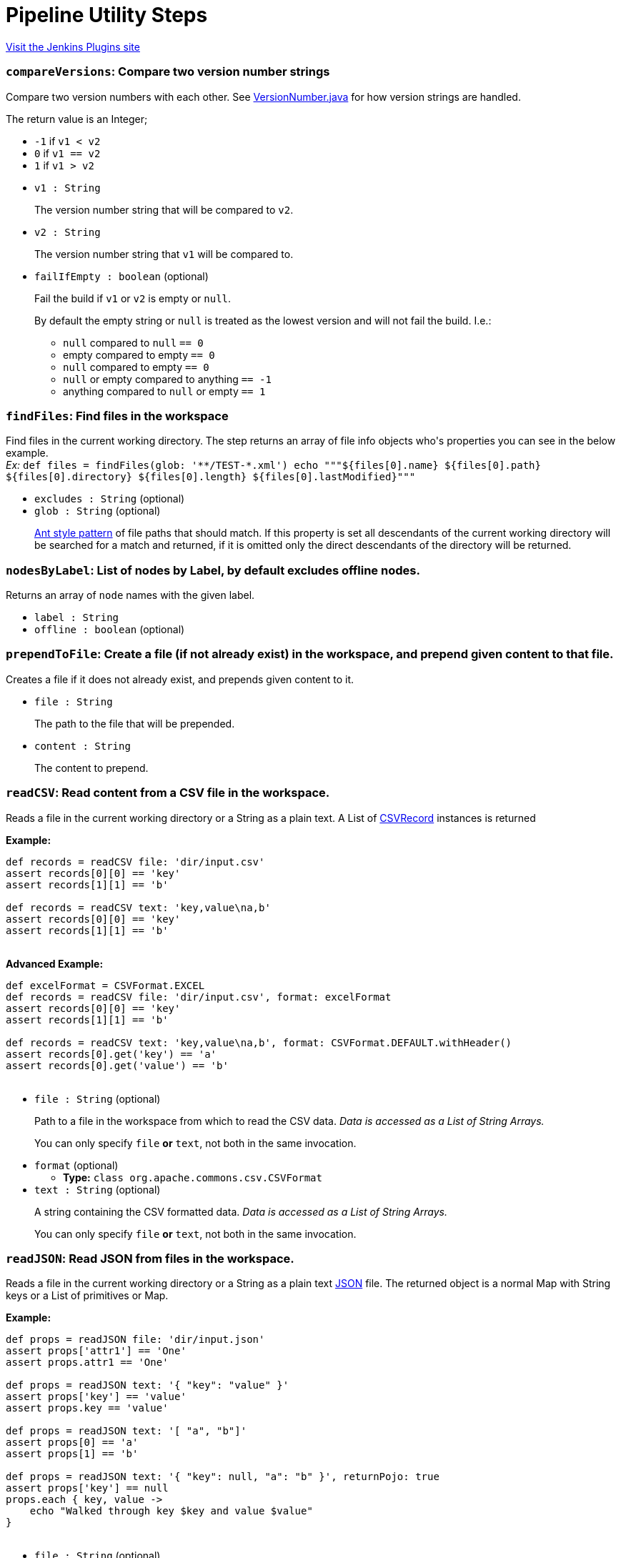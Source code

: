 = Pipeline Utility Steps
:page-layout: pipelinesteps

:notitle:
:description:
:author:
:email: jenkinsci-users@googlegroups.com
:sectanchors:
:toc: left
:compat-mode!:


++++
<a href="https://plugins.jenkins.io/pipeline-utility-steps">Visit the Jenkins Plugins site</a>
++++


=== `compareVersions`: Compare two version number strings
++++
<div><p>Compare two version numbers with each other. See <a href="https://github.com/jenkinsci/lib-version-number/blob/master/src/main/java/hudson/util/VersionNumber.java" rel="nofollow">VersionNumber.java</a> for how version strings are handled.</p>
<p>The return value is an Integer;</p>
<ul>
 <li><code>-1</code> if <code>v1 &lt; v2</code></li>
 <li><code>0</code> if <code>v1 == v2</code></li>
 <li><code>1</code> if <code>v1 &gt; v2</code></li>
</ul>
<p></p></div>
<ul><li><code>v1 : String</code>
<div><p>The version number string that will be compared to <code>v2</code>.</p></div>

</li>
<li><code>v2 : String</code>
<div><p>The version number string that <code>v1</code> will be compared to.</p></div>

</li>
<li><code>failIfEmpty : boolean</code> (optional)
<div><p>Fail the build if <code>v1</code> or <code>v2</code> is empty or <code>null</code>.</p>
<p>By default the empty string or <code>null</code> is treated as the lowest version and will not fail the build. I.e.:</p>
<ul>
 <li><code>null</code> compared to <code>null</code> <code> == 0</code></li>
 <li>empty compared to empty <code> == 0</code></li>
 <li><code>null</code> compared to empty <code> == 0</code></li>
 <li><code>null</code> or empty compared to anything <code> == -1</code></li>
 <li>anything compared to <code>null</code> or empty <code> == 1</code></li>
</ul>
<p></p></div>

</li>
</ul>


++++
=== `findFiles`: Find files in the workspace
++++
<div><p>Find files in the current working directory. The step returns an array of file info objects who's properties you can see in the below example.<br><em>Ex: </em> <code> def files = findFiles(glob: '**/TEST-*.xml') echo """${files[0].name} ${files[0].path} ${files[0].directory} ${files[0].length} ${files[0].lastModified}""" </code></p></div>
<ul><li><code>excludes : String</code> (optional)
</li>
<li><code>glob : String</code> (optional)
<div><p><a href="https://ant.apache.org/manual/dirtasks.html#patterns" rel="nofollow">Ant style pattern</a> of file paths that should match. If this property is set all descendants of the current working directory will be searched for a match and returned, if it is omitted only the direct descendants of the directory will be returned.</p></div>

</li>
</ul>


++++
=== `nodesByLabel`: List of nodes by Label, by default excludes offline nodes.
++++
<div><div>
 Returns an array of <code>node</code> names with the given label.
</div></div>
<ul><li><code>label : String</code>
</li>
<li><code>offline : boolean</code> (optional)
</li>
</ul>


++++
=== `prependToFile`: Create a file (if not already exist) in the workspace, and prepend given content to that file.
++++
<div><p>Creates a file if it does not already exist, and prepends given content to it.</p></div>
<ul><li><code>file : String</code>
<div><p>The path to the file that will be prepended.</p></div>

</li>
<li><code>content : String</code>
<div><p>The content to prepend.</p></div>

</li>
</ul>


++++
=== `readCSV`: Read content from a CSV file in the workspace.
++++
<div><p>Reads a file in the current working directory or a String as a plain text. A List of <a href="https://commons.apache.org/proper/commons-csv/apidocs/org/apache/commons/csv/CSVRecord.html" rel="nofollow">CSVRecord</a> instances is returned</p>
<p><strong>Example:</strong><br><code></code></p>
<pre><code>def records = readCSV file: 'dir/input.csv'
assert records[0][0] == 'key'
assert records[1][1] == 'b'

def records = readCSV text: 'key,value\na,b'
assert records[0][0] == 'key'
assert records[1][1] == 'b'
	</code></pre>
<p></p>
<p><strong>Advanced Example:</strong><br><code></code></p>
<pre><code>def excelFormat = CSVFormat.EXCEL
def records = readCSV file: 'dir/input.csv', format: excelFormat
assert records[0][0] == 'key'
assert records[1][1] == 'b'

def records = readCSV text: 'key,value\na,b', format: CSVFormat.DEFAULT.withHeader()
assert records[0].get('key') == 'a'
assert records[0].get('value') == 'b'
	</code></pre>
<p></p></div>
<ul><li><code>file : String</code> (optional)
<div><p>Path to a file in the workspace from which to read the CSV data. <em>Data is accessed as a List of String Arrays.</em></p>
<p>You can only specify <code>file</code> <strong>or</strong> <code>text</code>, not both in the same invocation.</p></div>

</li>
<li><code>format</code> (optional)
<ul><li><b>Type:</b> <code>class org.apache.commons.csv.CSVFormat</code></li>
</ul></li>
<li><code>text : String</code> (optional)
<div><p>A string containing the CSV formatted data. <em>Data is accessed as a List of String Arrays.</em></p>
<p>You can only specify <code>file</code> <strong>or</strong> <code>text</code>, not both in the same invocation.</p></div>

</li>
</ul>


++++
=== `readJSON`: Read JSON from files in the workspace.
++++
<div><p>Reads a file in the current working directory or a String as a plain text <a href="http://www.json.org/json-it.html" rel="nofollow">JSON</a> file. The returned object is a normal Map with String keys or a List of primitives or Map.</p>
<p><strong>Example:</strong><br><code></code></p>
<pre><code>def props = readJSON file: 'dir/input.json'
assert props['attr1'] == 'One'
assert props.attr1 == 'One'

def props = readJSON text: '{ "key": "value" }'
assert props['key'] == 'value'
assert props.key == 'value'

def props = readJSON text: '[ "a", "b"]'
assert props[0] == 'a'
assert props[1] == 'b'

def props = readJSON text: '{ "key": null, "a": "b" }', returnPojo: true
assert props['key'] == null
props.each { key, value -&gt;
    echo "Walked through key $key and value $value"
}
	</code></pre>
<p></p></div>
<ul><li><code>file : String</code> (optional)
<div><p>Path to a file in the workspace from which to read the JSON data. <em>Data could be access as an array or a map.</em></p>
<p>You can only specify <code>file</code> <strong>or</strong> <code>text</code>, not both in the same invocation.</p></div>

</li>
<li><code>returnPojo : boolean</code> (optional)
<div><p>Transforms the output into a POJO type (<code>LinkedHashMap</code> or <code>ArrayList</code>) before returning it.</p>
<p>By default deactivated (<code>false</code>), and a JSON object (<code>JSONObject</code> or <code>JSONArray</code> from json-lib) is returned.</p></div>

</li>
<li><code>text : String</code> (optional)
<div><p>A string containing the JSON formatted data. <em>Data could be access as an array or a map.</em></p>
<p>You can only specify <code>file</code> <strong>or</strong> <code>text</code>, not both in the same invocation.</p></div>

</li>
</ul>


++++
=== `readManifest`: Read a Jar Manifest
++++
<div><p>Reads a <a href="https://docs.oracle.com/javase/7/docs/technotes/guides/jar/jar.html#JAR_Manifest" rel="nofollow">Jar Manifest</a> file or text and parses it into a set of Maps. The returned data structure has two properties: <code>main</code> for the main attributes, and <code>entries</code> containing each individual section (except for main).</p>
<p><strong>Example:</strong><br><code> </code></p>
<pre><code>            def man = readManifest file: 'target/my.jar'
            assert man.main['Version'] == '6.15.8'
            assert man.main['Application-Name'] == 'My App'
            assert man.entries['Section1']['Key1'] == 'value1-1'
            assert man.entries['Section2']['Key2'] == 'value2-2'
        </code></pre><code> </code>
<p></p></div>
<ul><li><code>file : String</code> (optional)
<div><p>Optional path to a file to read. It could be a plain text, <code>.jar</code>, <code>.war</code> or <code>.ear</code>. In the latter cases the manifest will be extracted from the archive and then read.</p>
<p>You can only specify <code>file</code> <strong>or</strong> <code>text</code>, not both in the same invocation.</p></div>

</li>
<li><code>text : String</code> (optional)
<div><p>Optional text containing the manifest data.</p>
<p>You can only specify <code>file</code> <strong>or</strong> <code>text</code>, not both in the same invocation.</p></div>

</li>
</ul>


++++
=== `readMavenPom`: Read a maven project file.
++++
<div><p>Reads a <a href="https://maven.apache.org/pom.html" rel="nofollow">Maven project</a> file. The returned object is a <a href="http://maven.apache.org/components/ref/3.3.9/maven-model/apidocs/org/apache/maven/model/Model.html" rel="nofollow">Model</a> .</p>
<p>Avoid using this step and <code>writeMavenPom</code>. It is better to use the <code>sh</code> step to run <code>mvn</code> goals. For example:</p>
<pre><code>
def version = sh script: 'mvn help:evaluate -Dexpression=project.version -q -DforceStdout', returnStdout: true
</code></pre></div>
<ul><li><code>file : String</code> (optional)
<div><p>Optional path to the file to read. <em>If left empty the step will try to read <code>pom.xml</code> in the current working directory</em>.</p></div>

</li>
</ul>


++++
=== `readProperties`: Read properties from files in the workspace or text.
++++
<div><p>Reads a file in the current working directory or a String as a plain text <a href="https://docs.oracle.com/javase/7/docs/api/java/util/Properties.html" rel="nofollow">Java Properties</a> file. The returned object is a normal Map with String keys. The map can also be pre loaded with default values before reading/parsing the data.</p><strong>Fields:</strong>
<ul>
 <li><code>file</code>: Optional path to a file in the workspace to read the properties from. <em>These are added to the resulting map after the defaults and so will overwrite any key/value pairs already present.</em></li>
 <li><code>text</code>: An Optional String containing properties formatted data. <em>These are added to the resulting map after <code>file</code> and so will overwrite any key/value pairs already present.</em></li>
 <li><code>defaults</code>: An Optional Map containing default key/values. <em>These are added to the resulting map first.</em></li>
 <li><code>interpolate</code>: Flag to indicate if the properties should be interpolated or not. <br>
   Prefix interpolations allowed by default are: <code>urlDecoder</code>, <code>urlEncoder</code>, <code>date</code>, <code>base64Decoder</code>, <code>base64Encoder</code>. Default prefix interpolations can be overridden by setting the <a href="https://www.jenkins.io/redirect/setting-system-properties" rel="nofollow">system property</a>: <br><code>org.jenkinsci.plugins.pipeline.utility.steps.conf.ReadPropertiesStepExecution.CUSTOM_PREFIX_INTERPOLATOR_LOOKUPS</code><br><b>Note that overriding default prefix interpolations can be insecure depending on which ones you enable.</b> In case of error or cyclic dependencies, the original properties will be returned.</li>
</ul>
<p><strong>Example:</strong><br><code> </code></p>
<pre><code>        def d = [test: 'Default', something: 'Default', other: 'Default']
        def props = readProperties defaults: d, file: 'dir/my.properties', text: 'other=Override'
        assert props['test'] == 'One'
        assert props['something'] == 'Default'
        assert props.something == 'Default'
        assert props.other == 'Override'
        </code></pre><code> </code> <strong>Example with interpolation:</strong> <code>
 <pre>        def props = readProperties interpolate: true, file: 'test.properties'
        assert props.url = 'http://localhost'
        assert props.resource = 'README.txt'
        // if fullUrl is defined to ${url}/${resource} then it should evaluate to http://localhost/README.txt
        assert props.fullUrl = 'http://localhost/README.txt'
        </pre></code>
<p></p></div>
<ul><li><code>defaults</code> (optional)
<ul><li><b>Type:</b> <code>java.util.Map&lt;java.lang.Object, java.lang.Object&gt;</code></li>
</ul></li>
<li><code>file : String</code> (optional)
</li>
<li><code>interpolate : boolean</code> (optional)
</li>
<li><code>text : String</code> (optional)
</li>
</ul>


++++
=== `readYaml`: Read yaml from files in the workspace or text.
++++
<ul><li><code>codePointLimit : int</code> (optional)
</li>
<li><code>file : String</code> (optional)
</li>
<li><code>maxAliasesForCollections : int</code> (optional)
</li>
<li><code>text : String</code> (optional)
</li>
</ul>


++++
=== `sha1`: Compute the SHA1 of a given file
++++
<div><p>Computes the SHA1 of a given file.</p></div>
<ul><li><code>file : String</code>
<div><p>The path to the file to hash.</p></div>

</li>
</ul>


++++
=== `sha256`: Compute the SHA256 of a given file
++++
<div><p>Computes the SHA256 of a given file.</p></div>
<ul><li><code>file : String</code>
<div><p>The path to the file to hash.</p></div>

</li>
</ul>


++++
=== `tar`: Create Tar file
++++
<div><p>Create a tar/tar.gz file of content in the workspace.</p></div>
<ul><li><code>file : String</code> (optional)
<div><p>The name/path of the tar file to create.</p></div>

</li>
<li><code>archive : boolean</code> (optional)
<div><p>If the tar file should be archived as an artifact of the current build. The file will still be kept in the workspace after archiving.</p></div>

</li>
<li><code>compress : boolean</code> (optional)
<div><p>The created tar file shall be compressed as gz.</p></div>

</li>
<li><code>defaultExcludes : boolean</code> (optional)
</li>
<li><code>dir : String</code> (optional)
<div><p>The path of the base directory to create the tar from. Leave empty to create from the current working directory.</p></div>

</li>
<li><code>exclude : String</code> (optional)
<div><p><a href="https://ant.apache.org/manual/dirtasks.html#patterns" rel="nofollow">Ant style pattern</a> of files to exclude from the tar.</p></div>

</li>
<li><code>glob : String</code> (optional)
<div><p><a href="https://ant.apache.org/manual/dirtasks.html#patterns" rel="nofollow">Ant style pattern</a> of files to include in the tar. Leave empty to include all files and directories.</p></div>

</li>
<li><code>overwrite : boolean</code> (optional)
<div><p>If the tar file should be overwritten in case of already existing a file with the same name.</p></div>

</li>
</ul>


++++
=== `tee`: Tee output to file
++++
<ul><li><code>file : String</code>
</li>
</ul>


++++
=== `touch`: Create a file (if not already exist) in the workspace, and set the timestamp
++++
<div><p>Creates a file if it does not already exist, and updates the timestamp.</p></div>
<ul><li><code>file : String</code>
<div><p>The path to the file to touch.</p></div>

</li>
<li><code>timestamp : long</code> (optional)
<div><p>The timestamp to set (number of ms since the epoc), leave empty for current system time.</p></div>

</li>
</ul>


++++
=== `untar`: Extract Tar file
++++
<div><p>Extract a tar/tar.gz file in the workspace.</p></div>
<ul><li><code>file : String</code> (optional)
<div><p>The name/path of the tar/tar.gz file to extract.</p></div>

</li>
<li><code>dir : String</code> (optional)
<div><p>The path of the base directory to extract the tar to. Leave empty to extract in the current working directory.</p></div>

</li>
<li><code>glob : String</code> (optional)
<div><p><a href="https://ant.apache.org/manual/dirtasks.html#patterns" rel="nofollow">Ant style pattern</a> of files to extract from the tar. Leave empty to include all files and directories.</p></div>

</li>
<li><code>keepPermissions : boolean</code> (optional)
<div><p>Extract file permissions. <em>E.g.</em> <code> untar file: 'example.tgz', keepPermissions: true </code></p></div>

</li>
<li><code>quiet : boolean</code> (optional)
<div><p>Suppress the verbose output that logs every single file that is dealt with. <em>E.g.</em> <code> untar file: 'example.tgz', quiet: true </code></p></div>

</li>
<li><code>test : boolean</code> (optional)
<div><p>Test the integrity of the archive instead of extracting it. When this parameter is enabled, all other parameters <em>(except for file)</em> will be ignored. The step will return <code>true</code> or <code>false</code> depending on the result instead of throwing an exception.</p></div>

</li>
</ul>


++++
=== `unzip`: Extract Zip file
++++
<div><p>Extract a zip file in the workspace.</p></div>
<ul><li><code>zipFile : String</code>
<div><p>The name/path of the zip file to extract.</p></div>

</li>
<li><code>charset : String</code> (optional)
<div><p>Specify which Charset you wish to use eg. UTF-8</p></div>

</li>
<li><code>dir : String</code> (optional)
<div><p>The path of the base directory to extract the zip to. Leave empty to extract in the current working directory.</p></div>

</li>
<li><code>file : String</code> (optional)
</li>
<li><code>glob : String</code> (optional)
<div><p><a href="https://ant.apache.org/manual/dirtasks.html#patterns" rel="nofollow">Ant style pattern</a> of files to extract from the zip. Leave empty to include all files and directories.</p></div>

</li>
<li><code>quiet : boolean</code> (optional)
<div><p>Suppress the verbose output that logs every single file that is dealt with. <em>E.g.</em> <code> unzip zipFile: 'example.zip', quiet: true </code></p></div>

</li>
<li><code>read : boolean</code> (optional)
<div><p>Read the content of the files into a Map instead of writing them to the workspace. The keys of the map will be the path of the files read. <em>E.g.</em> <code> def v = unzip zipFile: 'example.zip', glob: '*.txt', read: true String version = v['version.txt'] </code></p></div>

</li>
<li><code>test : boolean</code> (optional)
<div><p>Test the integrity of the archive instead of extracting it. When this parameter is enabled, all other parameters <em>(except for zipFile)</em> will be ignored. The step will return <code>true</code> or <code>false</code> depending on the result instead of throwing an exception.</p></div>

</li>
</ul>


++++
=== `verifySha1`: Verify the SHA1 of a given file
++++
<div><p>Verifies the SHA1 of a given file.</p></div>
<ul><li><code>file : String</code>
<div><p>The path to the file to hash.</p></div>

</li>
<li><code>hash : String</code>
<div><p>The expected hash.</p></div>

</li>
</ul>


++++
=== `verifySha256`: Verify the SHA256 of a given file
++++
<div><p>Verifies the SHA256 of a given file.</p></div>
<ul><li><code>file : String</code>
<div><p>The path to the file to hash.</p></div>

</li>
<li><code>hash : String</code>
<div><p>The expected hash.</p></div>

</li>
</ul>


++++
=== `writeCSV`: Write content to a CSV file in the workspace.
++++
<div><p>Write a CSV file in the current working directory. That for example was previously read by <code>readCSV</code>. See <a href="https://commons.apache.org/proper/commons-csv/apidocs/org/apache/commons/csv/CSVPrinter.html" rel="nofollow">CSVPrinter</a> for details.</p><strong>Fields:</strong>
<ul>
 <li><code>records</code>: The list of <a href="https://commons.apache.org/proper/commons-csv/apidocs/org/apache/commons/csv/CSVRecord.html" rel="nofollow">CSVRecord</a> instances to write.</li>
 <li><code>file</code>: Path to a file in the workspace to write to.</li>
 <li><code>format</code>: See <a href="https://commons.apache.org/proper/commons-csv/apidocs/org/apache/commons/csv/CSVFormat.html" rel="nofollow">CSVFormat</a> for details.</li>
</ul>
<p><strong>Example:</strong><br><code></code></p>
<pre><code>def records = [['key', 'value'], ['a', 'b']]
writeCSV file: 'output.csv', records: records, format: CSVFormat.EXCEL
    </code></pre>
<p></p></div>
<ul><li><code>file : String</code>
</li>
<li><code>records</code>
<ul><li><b>Type:</b> <code>java.lang.Iterable&lt;?&gt;</code></li>
</ul></li>
<li><code>format</code> (optional)
<ul><li><b>Type:</b> <code>class org.apache.commons.csv.CSVFormat</code></li>
</ul></li>
</ul>


++++
=== `writeJSON`: Write JSON to a file in the workspace.
++++
<div><p>Write <a href="http://www.json.org/json-it.html" rel="nofollow">JSON</a> to a file in the current working directory, or to a String.</p><strong>Fields:</strong>
<ul>
 <li><code>json</code>: The object to write. Can either be a <a href="http://json-lib.sourceforge.net/apidocs/jdk15/net/sf/json/JSON.html" rel="nofollow">JSON</a> instance or another Map/List implementation. Both are supported.</li>
 <li><code>file</code> <i>(optional)</i>: Optional path to a file in the workspace to write to. If provided, then <code>returnText</code> must be <code>false</code> or omitted. It is required that either <code>file</code> is provided, or <code>returnText</code> is <code>true</code>.</li>
 <li><code>pretty</code> <i>(optional)</i>: Prettify the output with this number of spaces added to each level of indentation.</li>
 <li><code>returnText</code> <i>(optional)</i>: Return the JSON as a string instead of writing it to a file. Defaults to <code>false</code>. If <code>true</code>, then <code>file</code> must not be provided. It is required that either <code>file</code> is provided, or <code>returnText</code> is <code>true</code>.</li>
</ul>
<p><strong>Example:</strong><br>
  Writing to a file: <code> </code></p>
<pre><code>        def amap = ['something': 'my datas',
                    'size': 3,
                    'isEmpty': false]

        writeJSON file: 'data.json', json: amap
        def read = readJSON file: 'data.json'

        assert read.something == 'my datas'
        assert read.size == 3
        assert read.isEmpty == false
        </code></pre><code> </code> Writing to a string: <code>
 <pre>        def amap = ['something': 'my datas',
                    'size': 3,
                    'isEmpty': false]

        String json = writeJSON returnText: true, json: amap
        def read = readJSON text: json

        assert read.something == 'my datas'
        assert read.size == 3
        assert read.isEmpty == false
        </pre></code>
<p></p></div>
<ul><li><code>json : <code>Object</code></code>
</li>
<li><code>file : String</code> (optional)
</li>
<li><code>pretty : int</code> (optional)
</li>
<li><code>returnText : boolean</code> (optional)
</li>
</ul>


++++
=== `writeMavenPom`: Write a maven project file.
++++
<div><p>Writes a <a href="https://maven.apache.org/pom.html" rel="nofollow">Maven project</a> file. That for example was previously read by <code>readMavenPom</code>.</p><strong>Fields:</strong>
<ul>
 <li><code>model</code>: The <a href="http://maven.apache.org/components/ref/3.3.9/maven-model/apidocs/org/apache/maven/model/Model.html" rel="nofollow">Model</a> object to write.</li>
 <li><code>file</code>: Optional path to a file in the workspace to write to. <em>If left empty the step will write to <code>pom.xml</code> in the current working directory.</em></li>
</ul>
<p><strong>Example:</strong><br><code> </code></p>
<pre><code>        def pom = readMavenPom file: 'pom.xml'
        //Do some manipulation
        writeMavenPom model: pom
        </code></pre><code> </code>
<p></p>
<p>Avoid using this step and <code>readMavenPom</code>. It is better to use the <code>sh</code> step to run <code>mvn</code> goals: For example:</p>
<pre><code>
sh 'mvn versions:set-property -Dproperty=some-key -DnewVersion=some-value -DgenerateBackupPoms=false'
</code></pre></div>
<ul><li><code>model</code>
<ul><li><b>Type:</b> <code>class org.apache.maven.model.Model</code></li>
</ul></li>
<li><code>file : String</code> (optional)
</li>
</ul>


++++
=== `writeYaml`: Write a yaml from an object or objects.
++++
<div><p>Writes yaml to a file in the current working directory or a String from an Object or a String. It uses <a href="https://bitbucket.org/asomov/snakeyaml" rel="nofollow">SnakeYAML</a> as YAML processor. The call will fail if the file already exists.</p><strong>Fields:</strong>
<ul>
 <li><code>file</code> <i>(optional)</i>: Optional path to a file in the workspace to write the YAML datas to. If provided, then <code>returnText</code> must be <code>false</code> or omitted. It is required that either <code>file</code> is provided, or <code>returnText</code> is <code>true</code>.</li>
 <li><code>data</code> <i>(optional)</i>: An Optional Object containing the data to be serialized. You must specify <code>data</code> <strong>or</strong> <code>datas</code>, but not both in the same invocation.</li>
 <li><code>datas</code> <i>(optional)</i>: An Optional Collection containing the datas to be serialized as several YAML documents. You must specify <code>data</code> <strong>or</strong> <code>datas</code>, but not both in the same invocation.</li>
 <li><code>charset</code> <i>(optional)</i>: Optionally specify the charset to use when writing the file. Defaults to <code>UTF-8</code> if nothing else is specified. What charsets that are available depends on your Jenkins master system. The java specification tells us though that at least the following should be available: 
  <ul>
   <li>US-ASCII</li>
   <li>ISO-8859-1</li>
   <li>UTF-8</li>
   <li>UTF-16BE</li>
   <li>UTF-16LE</li>
   <li>UTF-16</li>
  </ul></li>
 <li><code>overwrite</code> <i>(optional)</i>: Allow existing files to be overwritten. Defaults to <code>false</code>.</li>
 <li><code>returnText</code> <i>(optional)</i>: Return the YAML as a string instead of writing it to a file. Defaults to <code>false</code>. If <code>true</code>, then <code>file</code>, <code>charset</code>, and <code>overwrite</code> must not be provided. It is required that either <code>file</code> is provided, or <code>returnText</code> is <code>true</code>.</li>
</ul>
<p><strong>Examples:</strong><br>
  Writing to a file: <code> </code></p>
<pre><code>        def amap = ['something': 'my datas',
                    'size': 3,
                    'isEmpty': false]

        writeYaml file: 'datas.yaml', data: amap
        def read = readYaml file: 'datas.yaml'

        assert read.something == 'my datas'
        assert read.size == 3
        assert read.isEmpty == false
        </code></pre><code> </code> Writing to a string: <code>
 <pre>        def amap = ['something': 'my datas',
                    'size': 3,
                    'isEmpty': false]

        String yml = writeYaml returnText: true, data: amap
        def read = readYaml text: yml

        assert read.something == 'my datas'
        assert read.size == 3
        assert read.isEmpty == false
        </pre></code>
<p></p></div>
<ul><li><code>charset : String</code> (optional)
</li>
<li><code>data : <code>Object</code></code> (optional)
</li>
<li><code>datas</code> (optional)
<ul><b>Nested Choice of Objects</b>
<li><code>$class: 'RegistrationConfigCollection'</code><div>
<ul><li><code>data</code> (optional)
<ul><li><b>Type:</b> <code>T</code></li>
</ul></li>
</ul></div></li>
</ul></li>
<li><code>file : String</code> (optional)
</li>
<li><code>overwrite : boolean</code> (optional)
</li>
<li><code>returnText : boolean</code> (optional)
</li>
</ul>


++++
=== `zip`: Create Zip file
++++
<div><p>Create a zip file of content in the workspace.</p></div>
<ul><li><code>zipFile : String</code>
<div><p>The name/path of the zip file to create.</p></div>

</li>
<li><code>archive : boolean</code> (optional)
<div><p>If the zip file should be archived as an artifact of the current build. The file will still be kept in the workspace after archiving.</p></div>

</li>
<li><code>defaultExcludes : boolean</code> (optional)
</li>
<li><code>dir : String</code> (optional)
<div><p>The path of the base directory to create the zip from. Leave empty to create from the current working directory.</p></div>

</li>
<li><code>exclude : String</code> (optional)
<div><p><a href="https://ant.apache.org/manual/dirtasks.html#patterns" rel="nofollow">Ant style pattern</a> of files to exclude from the zip.</p></div>

</li>
<li><code>file : String</code> (optional)
</li>
<li><code>glob : String</code> (optional)
<div><p><a href="https://ant.apache.org/manual/dirtasks.html#patterns" rel="nofollow">Ant style pattern</a> of files to include in the zip. Leave empty to include all files and directories.</p></div>

</li>
<li><code>overwrite : boolean</code> (optional)
<div><p>If the zip file should be overwritten in case of already existing a file with the same name.</p></div>

</li>
</ul>


++++
